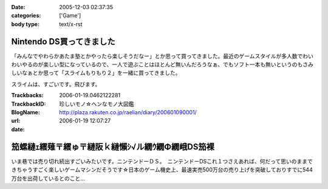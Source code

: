 :date: 2005-12-03 02:37:35
:categories: ['Game']
:body type: text/x-rst

=========================
Nintendo DS買ってきました
=========================

「みんなでやわらかあたま塾とかやったら楽しそうだなー」とか思って買ってきました。最近のゲームスタイルが多人数でわいわいやるのが楽しい型になっているので、一人で遊ぶことはほとんど無いんだろうなぁ、でもソフト一本も無いというのもさみしいなぁとか思って「スライムもりもり２」を一緒に買ってきました。

スライムは、すごいです。飛びます。

.. :extend type: text/x-rst
.. :extend:


:Trackbacks:
:TrackbackID: 2006-01-19.0462122281
:BlogName: 珍しいモノ☆ヘンなモノ大図鑑
:url: http://plaza.rakuten.co.jp/raelian/diary/200601090001/
:date: 2006-01-19 12:07:27

================================================
笳螺縺ｪ繧薙〒繧ゅ〒縺阪ｋ縺懶ｼ√ル繝ｳ繝Φ繝峨DS笳裸
================================================

いま巷では売り切れ続出すごいみたいです。ニンテンドーＤＳ。　ニンテンドーDSこれ１つさえあれば、何だって思いのままできちゃうすごく楽しいゲームマシンだそうです☆日本のゲーム機史上、最速実売500万台の売り上げを突破しておりすでに544万台を出荷しているとのこと...

